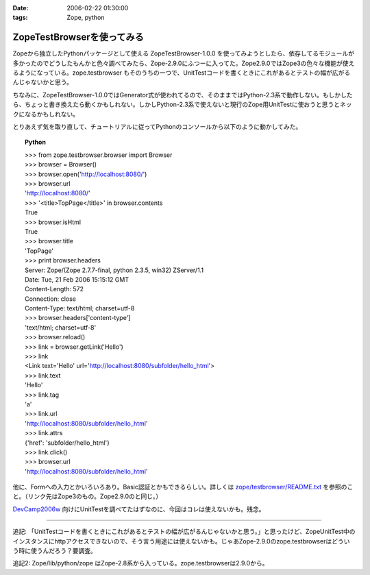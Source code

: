 :date: 2006-02-22 01:30:00
:tags: Zope, python

======================================
ZopeTestBrowserを使ってみる
======================================

Zopeから独立したPythonパッケージとして使える ZopeTestBrowser-1.0.0 を使ってみようとしたら、依存してるモジュールが多かったのでどうしたもんかと色々調べてみたら、Zope-2.9.0にふつーに入ってた。Zope2.9.0ではZope3の色々な機能が使えるようになっている。zope.testbrowser もそのうちの一つで、UnitTestコードを書くときにこれがあるとテストの幅が広がるんじゃないかと思う。

ちなみに、ZopeTestBrowser-1.0.0ではGenerator式が使われてるので、そのままではPython-2.3系で動作しない。もしかしたら、ちょっと書き換えたら動くかもしれない。しかしPython-2.3系で使えないと現行のZope用UnitTestに使おうと思うとネックになるかもしれない。

とりあえず気を取り直して、チュートリアルに従ってPythonのコンソールから以下のように動かしてみた。


.. :extend type: text/x-rst
.. :extend:


.. topic:: Python
    :class: dos

    | >>> from zope.testbrowser.browser import Browser
    | >>> browser = Browser()
    | >>> browser.open('http://localhost:8080/')
    | >>> browser.url
    | 'http://localhost:8080/'
    | >>> '<title>TopPage</title>' in browser.contents
    | True
    | >>> browser.isHtml
    | True
    | >>> browser.title
    | 'TopPage'
    | >>> print browser.headers
    | Server: Zope/(Zope 2.7.7-final, python 2.3.5, win32) ZServer/1.1
    | Date: Tue, 21 Feb 2006 15:15:12 GMT
    | Content-Length: 572
    | Connection: close
    | Content-Type: text/html; charset=utf-8
    | >>> browser.headers['content-type']
    | 'text/html; charset=utf-8'
    | >>> browser.reload()
    | >>> link = browser.getLink('Hello')
    | >>> link
    | <Link text='Hello' url='http://localhost:8080/subfolder/hello_html'>
    | >>> link.text
    | 'Hello'
    | >>> link.tag
    | 'a'
    | >>> link.url
    | 'http://localhost:8080/subfolder/hello_html'
    | >>> link.attrs
    | {'href': 'subfolder/hello_html'}
    | >>> link.click()
    | >>> browser.url
    | 'http://localhost:8080/subfolder/hello_html'

他に、Formへの入力とかいろいろあり。Basic認証とかもできるらしい。詳しくは `zope/testbrowser/README.txt`_ を参照のこと。（リンク先はZope3のもの。Zope2.9.0のと同じ。）

`DevCamp2006w`_ 向けにUnitTestを調べてたはずなのに、今回はコレは使えないかも。残念。

.. _`zope/testbrowser/README.txt`: http://svn.zope.org/Zope3/trunk/src/zope/testbrowser/README.txt?rev=41673&view=markup
.. _`DevCamp2006w`: http://coreblog.org/camp/2006w/

----------------

追記: 「UnitTestコードを書くときにこれがあるとテストの幅が広がるんじゃないかと思う。」と思ったけど、ZopeUnitTest中のインスタンスにhttpアクセスできないので、そう言う用途には使えないかも。じゃあZope-2.9.0のzope.testbrowserはどういう時に使うんだろう？要調査。

追記2: Zope/lib/python/zope はZope-2.8系から入っている。zope.testbrowserは2.9.0から。
